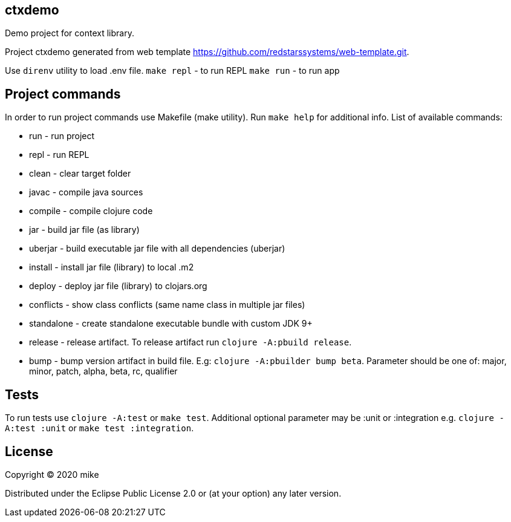 == ctxdemo

Demo project for context library.

Project ctxdemo generated from web template https://github.com/redstarssystems/web-template.git.

Use `direnv` utility to load .env file.
`make repl` -  to run REPL
`make run` - to run app


== Project commands

In order to run project commands use Makefile (make utility). Run `make help` for additional info.
List of available commands:

* run           - run project
* repl          - run REPL
* clean         - clear target folder
* javac         - compile java sources
* compile       - compile clojure code
* jar           - build jar file (as library)
* uberjar       - build executable jar file with all dependencies (uberjar)
* install       - install jar file (library) to local .m2
* deploy        - deploy jar file (library) to clojars.org
* conflicts     - show class conflicts (same name class in multiple jar files)
* standalone    - create standalone executable bundle with custom JDK 9+
* release       - release artifact. To release artifact run `clojure -A:pbuild release`.
* bump          - bump version artifact in build file. E.g: `clojure -A:pbuilder bump beta`. Parameter should be
one of: major, minor, patch, alpha, beta, rc, qualifier

== Tests

To run tests use `clojure -A:test` or `make test`. Additional optional parameter may be :unit or :integration
e.g. `clojure -A:test :unit` or `make test :integration`.


## License

Copyright © 2020 mike

Distributed under the Eclipse Public License 2.0 or (at your option) any later version.
